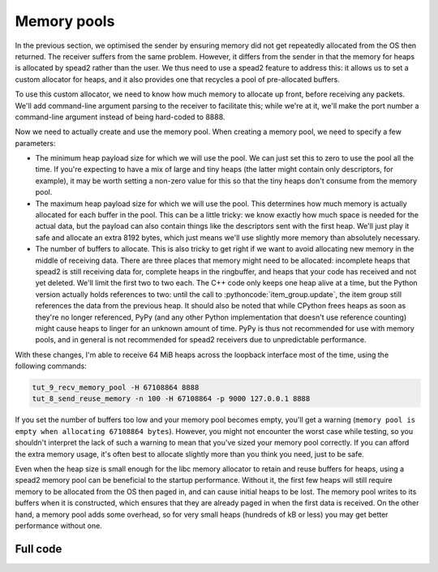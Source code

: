 .. role:: pythoncode(code)
   :language: python

Memory pools
============
In the previous section, we optimised the sender by ensuring memory did not get
repeatedly allocated from the OS then returned. The receiver suffers from the
same problem. However, it differs from the sender in that the memory for heaps
is allocated by spead2 rather than the user. We thus need to use a spead2
feature to address this: it allows us to set a custom allocator for heaps, and
it also provides one that recycles a pool of pre-allocated buffers.

To use this custom allocator, we need to know how much memory to allocate up
front, before receiving any packets. We'll add command-line argument parsing
to the receiver to facilitate this; while we're at it, we'll make the port
number a command-line argument instead of being hard-coded to 8888.

.. tab-set-code::

 .. code-block:: python

    import argparse
    ...
    def main():
        parser = argparse.ArgumentParser()
        parser.add_argument("-H", "--heap-size", type=int, default=1024 * 1024)
        parser.add_argument("port", type=int)
        args = parser.parse_args()
        ...
        stream.add_udp_reader(args.port)

 .. code-block:: c++

    #include <unistd.h>
    #include <string>
    ...
    static void usage(const char *name)
    {
        std::cerr << "Usage: " << name << " [-H heap-size] port\n";
    }

    int main(int argc, char * const argv[])
    {
        int opt;
        std::int64_t heap_size = 1024 * 1024;
        while ((opt = getopt(argc, argv, "H:")) != -1)
        {
            switch (opt)
            {
            case 'H':
                heap_size = std::stoll(optarg);
                break;
            default:
                usage(argv[0]);
                return 2;
            }
        }
        if (argc - optind != 1)
        {
            usage(argv[0]);
            return 2;
        }

        ...
        boost::asio::ip::udp::endpoint endpoint(
            boost::asio::ip::address_v4::any(), std::stoi(argv[optind]));
        ...
    }


Now we need to actually create and use the memory pool. When creating a memory
pool, we need to specify a few parameters:

- The minimum heap payload size for which we will use the pool. We can just set
  this to zero to use the pool all the time. If you're expecting to have a mix
  of large and tiny heaps (the latter might contain only descriptors, for
  example), it may be worth setting a non-zero value for this so that the tiny
  heaps don't consume from the memory pool.
- The maximum heap payload size for which we will use the pool. This determines
  how much memory is actually allocated for each buffer in the pool. This can
  be a little tricky: we know exactly how much space is needed for the actual
  data, but the payload can also contain things like the descriptors sent with
  the first heap. We'll just play it safe and allocate an extra 8192 bytes,
  which just means we'll use slightly more memory than absolutely necessary.
- The number of buffers to allocate. This is also tricky to get right if we
  want to avoid allocating new memory in the middle of receiving data. There
  are three places that memory might need to be allocated: incomplete heaps
  that spead2 is still receiving data for, complete heaps in the ringbuffer,
  and heaps that your code has received and not yet deleted. We'll limit the
  first two to two each. The C++ code only keeps one heap alive at a time, but
  the Python version actually holds references to two: until the call to
  :pythoncode:`item_group.update`, the item group still references the data
  from the previous heap. It should also be noted that while CPython frees
  heaps as soon as they're no longer referenced, PyPy (and any other
  Python implementation that doesn't use reference counting) might cause heaps
  to linger for an unknown amount of time. PyPy is thus not recommended for
  use with memory pools, and in general is not recommended for spead2
  receivers due to unpredictable performance.

.. tab-set-code::

 .. code-block:: python
    :dedent: 0

        config = spead2.recv.StreamConfig(max_heaps=2)
        ring_config = spead2.recv.RingStreamConfig(heaps=2)
        pool_heaps = config.max_heaps + ring_config.heaps + 2
        config.memory_allocator = spead2.MemoryPool(
            lower=0,
            upper=args.heap_size + 8192,
            max_free=pool_heaps,
            initial=pool_heaps,
        )
        stream = spead2.recv.Stream(thread_pool, config, ring_config)

 .. code-block:: c++
    :dedent: 0

    #include <spead2/common_memory_pool.h>
    ...

        spead2::recv::stream_config config;
        config.set_max_heaps(2);
        spead2::recv::ring_stream_config ring_config;
        ring_config.set_heaps(2);
        const int pool_heaps = config.get_max_heaps() + ring_config.get_heaps() + 1;
        config.set_memory_allocator(std::make_shared<spead2::memory_pool>(
            0,                 // lower
            heap_size + 8192,  // upper
            pool_heaps,        // max_free
            pool_heaps         // initial
        ));
        spead2::recv::ring_stream stream(thread_pool, config, ring_config);

With these changes, I'm able to receive 64 MiB heaps across the
loopback interface most of the time, using the following commands:

.. code-block:: sh

   tut_9_recv_memory_pool -H 67108864 8888
   tut_8_send_reuse_memory -n 100 -H 67108864 -p 9000 127.0.0.1 8888

If you set the number of buffers too low and your memory pool becomes empty,
you'll get a warning (``memory pool is empty when allocating 67108864
bytes``). However, you might not encounter the worst case while testing, so
you shouldn't interpret the lack of such a warning to mean that you've sized
your memory pool correctly. If you can afford the extra memory usage, it's
often best to allocate slightly more than you think you need, just to be
safe.

Even when the heap size is small enough for the libc memory allocator to
retain and reuse buffers for heaps, using a spead2 memory pool can be
beneficial to the startup performance. Without it, the first few heaps will
still require memory to be allocated from the OS then paged in, and can
cause initial heaps to be lost. The memory pool writes to its buffers when it
is constructed, which ensures that they are already paged in when the first
data is received. On the other hand, a memory pool adds some overhead, so
for very small heaps (hundreds of kB or less) you may get better performance
without one.

Full code
---------
.. tab-set-code::

   .. literalinclude:: ../../examples/tutorial/tut_9_recv_memory_pool.py
      :language: python

   .. literalinclude:: ../../examples/tutorial/tut_9_recv_memory_pool.cpp
      :language: c++
